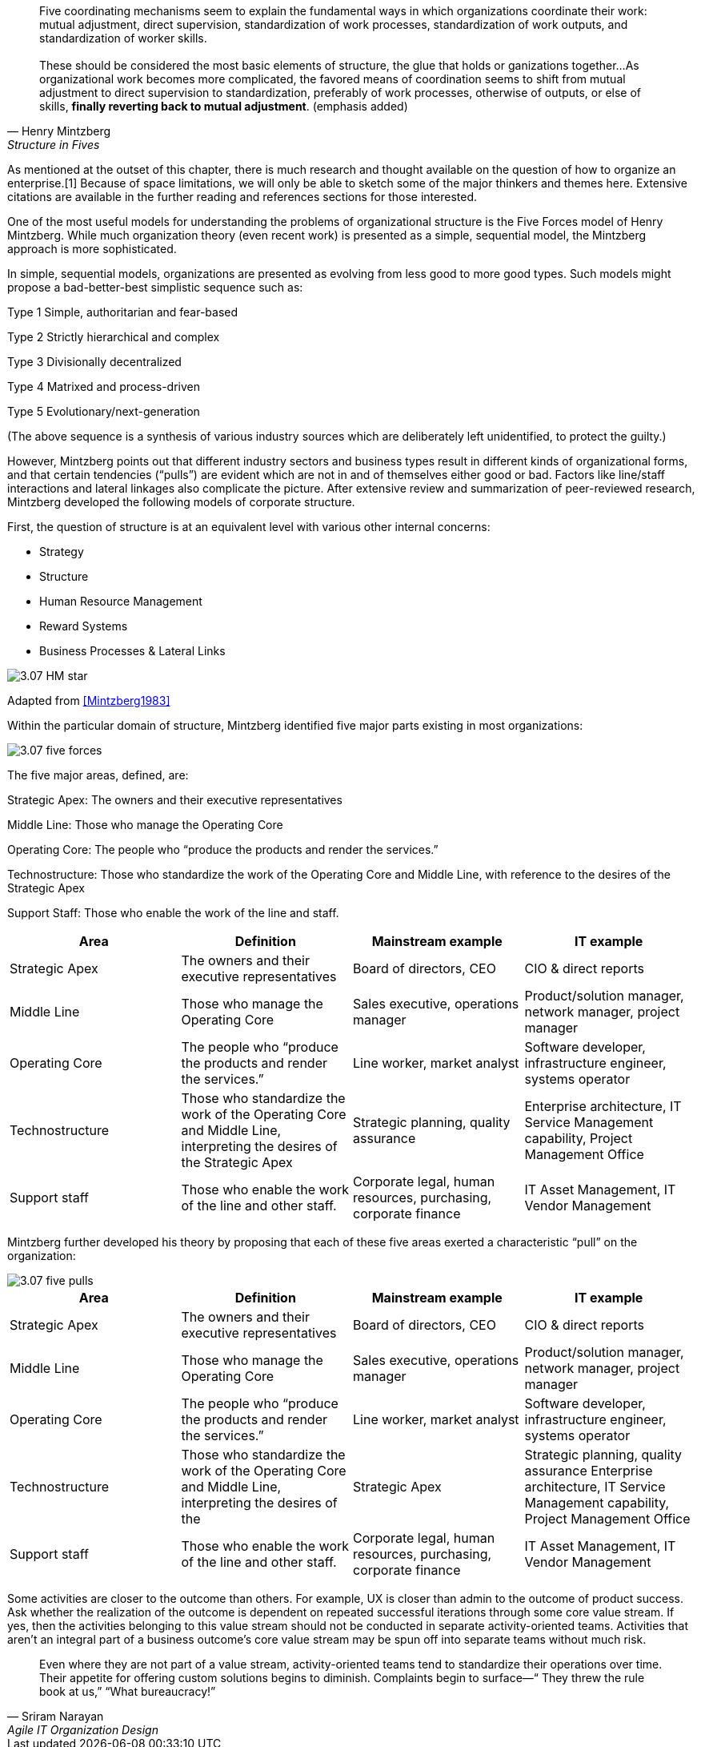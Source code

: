 [quote, Henry Mintzberg, Structure in Fives]
Five coordinating mechanisms seem to explain the fundamental ways in which organizations coordinate their work: mutual adjustment, direct supervision, standardization of work processes, standardization of work outputs, and standardization of worker skills. +
 +
 These should be considered the most basic elements of structure, the glue that holds or ganizations together…As organizational work becomes more complicated,  the favored means of coordination seems to shift from mutual adjustment
to direct supervision to standardization, preferably of work processes, otherwise of outputs, or else of skills, *finally reverting back to mutual adjustment*. (emphasis added)

As mentioned at the outset of this chapter, there is much research and thought available on the question of how to organize an enterprise.[1]
Because of space limitations, we will only be able to sketch some of the major thinkers and themes here. Extensive citations are available in the further reading and references sections for those interested.

One of the most useful models for understanding the problems of organizational structure is the Five Forces model of Henry Mintzberg. While much organization theory (even recent work) is presented as a simple, sequential model, the Mintzberg approach is more sophisticated.

In simple, sequential models, organizations are presented as evolving from less good to more good types. Such models might propose a bad-better-best simplistic sequence such as:

Type 1 Simple, authoritarian and fear-based

Type 2 Strictly hierarchical and complex

Type 3 Divisionally decentralized

Type 4 Matrixed and process-driven

Type 5 Evolutionary/next-generation

(The above sequence is a synthesis of various industry sources which are deliberately left unidentified, to protect the guilty.)

However, Mintzberg points out that different industry sectors and business types result in different kinds of organizational forms, and that certain tendencies (“pulls”) are evident which are not in and of themselves either good or bad. Factors like line/staff interactions and lateral linkages also complicate the picture.
After extensive review and summarization of peer-reviewed research, Mintzberg developed the following models of corporate structure.

First, the question of structure is at an equivalent level with various other internal concerns:

* Strategy
* Structure
* Human Resource Management
* Reward Systems
* Business Processes & Lateral Links

image::images/3.07-HM-star.png[]

Adapted from <<Mintzberg1983>>

Within the particular domain of structure, Mintzberg identified five major parts existing in most organizations:

image::images/3.07-five-forces.png[]

The five major areas, defined, are:

Strategic Apex: The owners and their executive representatives

Middle Line: Those who manage the Operating Core

Operating Core: The people who “produce the products and render the services.”

Technostructure: Those who standardize the work of the Operating Core and Middle Line, with reference to the desires of the Strategic Apex

Support Staff: Those who enable the work of the line and staff.

[cols="4*", options="header"]
|====
|Area
|Definition
|Mainstream example
|IT example
|Strategic Apex
|The owners and their executive representatives
|Board of directors, CEO
|CIO & direct reports
|Middle Line
|Those who manage the Operating Core
|Sales executive, operations manager
|Product/solution manager, network manager, project manager
|Operating Core
|The people who “produce the products and render the services.”
|Line worker, market analyst
|Software developer, infrastructure engineer, systems operator
|Technostructure
|Those who standardize the work of the Operating Core and Middle Line, interpreting the desires of the Strategic Apex
|Strategic planning, quality assurance
|Enterprise architecture, IT Service Management capability, Project Management Office
|Support staff
|Those who enable the work of the line and other staff.
|Corporate legal, human resources, purchasing, corporate finance
|IT Asset Management, IT Vendor Management
|====

Mintzberg further developed his theory by proposing that each of these five areas exerted a characteristic “pull” on the organization:

image::images/3.07-five-pulls.png[]

[cols="4*", options="header"]
|====
|Area
|Definition
|Mainstream example
|IT example
|Strategic Apex
|The owners and their executive representatives
|Board of directors, CEO
|CIO & direct reports
|Middle Line
|Those who manage the Operating Core
|Sales executive, operations manager
|Product/solution manager, network manager, project manager
|Operating Core
|The people who “produce the products and render the services.”
|Line worker, market analyst
|Software developer, infrastructure engineer, systems operator
|Technostructure
|Those who standardize the work of the Operating Core and Middle Line, interpreting the desires of the |Strategic Apex
|Strategic planning, quality assurance
Enterprise architecture, IT Service Management capability, Project Management Office
|Support staff
|Those who enable the work of the line and other staff.
|Corporate legal, human resources, purchasing, corporate finance
|IT Asset Management, IT Vendor Management
|====


Some activities are closer to the outcome than others. For example, UX is closer than admin to the outcome of product success. Ask whether the realization of the outcome is dependent on repeated successful iterations through some core value stream. If yes, then the activities belonging to this value stream should not be conducted in separate activity-oriented teams. Activities that aren’t an integral part of a business outcome’s core value stream may be spun off into separate teams without much risk.

[quote, Sriram Narayan, Agile IT Organization Design]
Even where they are not part of a value stream, activity-oriented teams tend to standardize their operations over time. Their appetite for offering custom solutions begins to diminish. Complaints begin to surface—“ They threw the rule book at us,” “What bureaucracy!”
